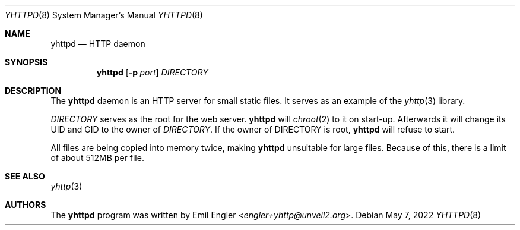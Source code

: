 .\" Copyright (c) 2022 Emil Engler <engler+yhttp@unveil2.org>
.\"
.\" Permission to use, copy, modify, and distribute this software for any
.\" purpose with or without fee is hereby granted, provided that the above
.\" copyright notice and this permission notice appear in all copies.
.\"
.\" THE SOFTWARE IS PROVIDED "AS IS" AND THE AUTHOR DISCLAIMS ALL WARRANTIES
.\" WITH REGARD TO THIS SOFTWARE INCLUDING ALL IMPLIED WARRANTIES OF
.\" MERCHANTABILITY AND FITNESS. IN NO EVENT SHALL THE AUTHOR BE LIABLE FOR
.\" ANY SPECIAL, DIRECT, INDIRECT, OR CONSEQUENTIAL DAMAGES OR ANY DAMAGES
.\" WHATSOEVER RESULTING FROM LOSS OF USE, DATA OR PROFITS, WHETHER IN AN
.\" ACTION OF CONTRACT, NEGLIGENCE OR OTHER TORTIOUS ACTION, ARISING OUT OF
.\" OR IN CONNECTION WITH THE USE OR PERFORMANCE OF THIS SOFTWARE.
.\"
.Dd May 7, 2022
.Dt YHTTPD 8
.Os
.Sh NAME
.Nm yhttpd
.Nd HTTP daemon
.Sh SYNOPSIS
.Nm
.Op Fl p Ar port
.Ar DIRECTORY
.Sh DESCRIPTION
The
.Nm
daemon is an HTTP server for small static files.
It serves as an example of the
.Xr yhttp 3
library.
.Pp
.Ar DIRECTORY
serves as the root for the web server.
.Nm
will
.Xr chroot 2
to it on start-up.
Afterwards it will change its UID and GID to the owner of
.Ar DIRECTORY .
If the owner of DIRECTORY is root,
.Nm
will refuse to start.
.Pp
All files are being copied into memory twice, making
.Nm
unsuitable for large files.
Because of this, there is a limit of about 512MB per file.
.Sh SEE ALSO
.Xr yhttp 3
.Sh AUTHORS
The
.Nm
program was written by
.An Emil Engler Aq Mt engler+yhttp@unveil2.org .
